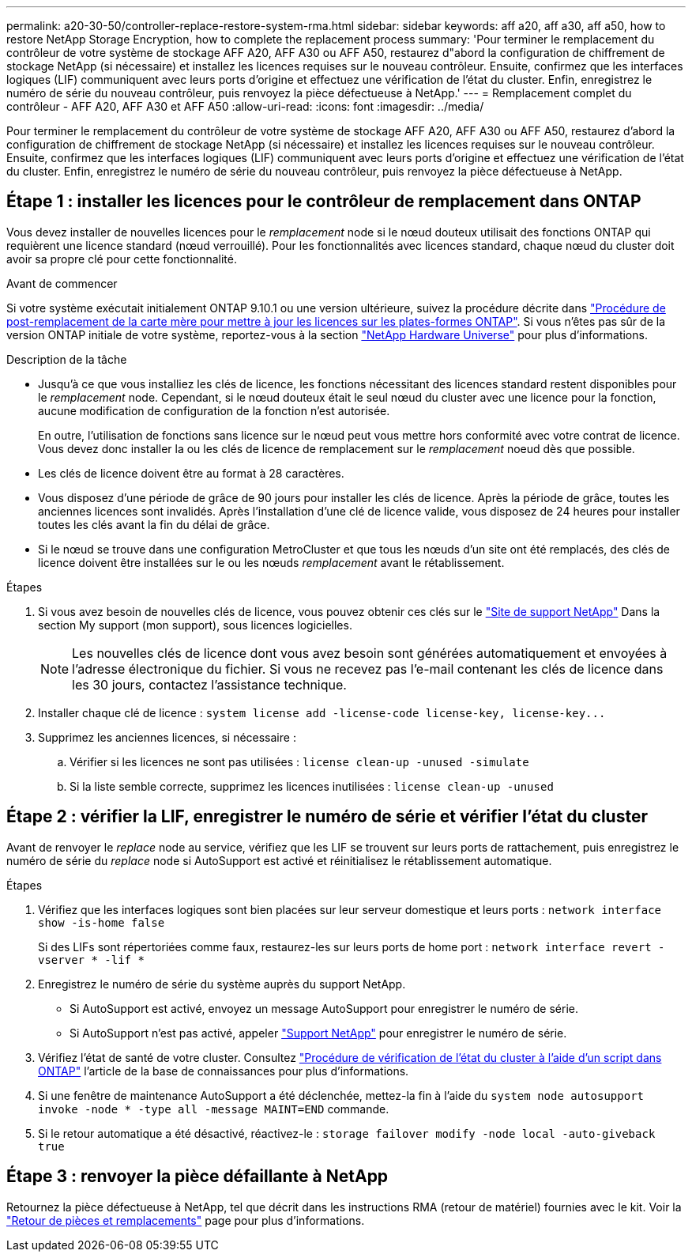 ---
permalink: a20-30-50/controller-replace-restore-system-rma.html 
sidebar: sidebar 
keywords: aff a20, aff a30, aff a50, how to restore NetApp Storage Encryption, how to complete the replacement process 
summary: 'Pour terminer le remplacement du contrôleur de votre système de stockage AFF A20, AFF A30 ou AFF A50, restaurez d"abord la configuration de chiffrement de stockage NetApp (si nécessaire) et installez les licences requises sur le nouveau contrôleur.  Ensuite, confirmez que les interfaces logiques (LIF) communiquent avec leurs ports d’origine et effectuez une vérification de l’état du cluster.  Enfin, enregistrez le numéro de série du nouveau contrôleur, puis renvoyez la pièce défectueuse à NetApp.' 
---
= Remplacement complet du contrôleur - AFF A20, AFF A30 et AFF A50
:allow-uri-read: 
:icons: font
:imagesdir: ../media/


[role="lead"]
Pour terminer le remplacement du contrôleur de votre système de stockage AFF A20, AFF A30 ou AFF A50, restaurez d'abord la configuration de chiffrement de stockage NetApp (si nécessaire) et installez les licences requises sur le nouveau contrôleur.  Ensuite, confirmez que les interfaces logiques (LIF) communiquent avec leurs ports d’origine et effectuez une vérification de l’état du cluster.  Enfin, enregistrez le numéro de série du nouveau contrôleur, puis renvoyez la pièce défectueuse à NetApp.



== Étape 1 : installer les licences pour le contrôleur de remplacement dans ONTAP

Vous devez installer de nouvelles licences pour le _remplacement_ node si le nœud douteux utilisait des fonctions ONTAP qui requièrent une licence standard (nœud verrouillé). Pour les fonctionnalités avec licences standard, chaque nœud du cluster doit avoir sa propre clé pour cette fonctionnalité.

.Avant de commencer
Si votre système exécutait initialement ONTAP 9.10.1 ou une version ultérieure, suivez la procédure décrite dans  https://kb.netapp.com/on-prem/ontap/OHW/OHW-KBs/Post_Motherboard_Replacement_Process_to_update_Licensing_on_a_AFF_FAS_system#Internal_Notes^["Procédure de post-remplacement de la carte mère pour mettre à jour les licences sur les plates-formes ONTAP"]. Si vous n'êtes pas sûr de la version ONTAP initiale de votre système, reportez-vous à la section link:https://hwu.netapp.com["NetApp Hardware Universe"^] pour plus d'informations.

.Description de la tâche
* Jusqu'à ce que vous installiez les clés de licence, les fonctions nécessitant des licences standard restent disponibles pour le _remplacement_ node. Cependant, si le nœud douteux était le seul nœud du cluster avec une licence pour la fonction, aucune modification de configuration de la fonction n'est autorisée.
+
En outre, l'utilisation de fonctions sans licence sur le nœud peut vous mettre hors conformité avec votre contrat de licence. Vous devez donc installer la ou les clés de licence de remplacement sur le _remplacement_ noeud dès que possible.

* Les clés de licence doivent être au format à 28 caractères.
* Vous disposez d'une période de grâce de 90 jours pour installer les clés de licence. Après la période de grâce, toutes les anciennes licences sont invalidés. Après l'installation d'une clé de licence valide, vous disposez de 24 heures pour installer toutes les clés avant la fin du délai de grâce.
* Si le nœud se trouve dans une configuration MetroCluster et que tous les nœuds d'un site ont été remplacés, des clés de licence doivent être installées sur le ou les nœuds _remplacement_ avant le rétablissement.


.Étapes
. Si vous avez besoin de nouvelles clés de licence, vous pouvez obtenir ces clés sur le https://mysupport.netapp.com/site/global/dashboard["Site de support NetApp"] Dans la section My support (mon support), sous licences logicielles.
+

NOTE: Les nouvelles clés de licence dont vous avez besoin sont générées automatiquement et envoyées à l'adresse électronique du fichier. Si vous ne recevez pas l'e-mail contenant les clés de licence dans les 30 jours, contactez l'assistance technique.

. Installer chaque clé de licence : `+system license add -license-code license-key, license-key...+`
. Supprimez les anciennes licences, si nécessaire :
+
.. Vérifier si les licences ne sont pas utilisées : `license clean-up -unused -simulate`
.. Si la liste semble correcte, supprimez les licences inutilisées : `license clean-up -unused`






== Étape 2 : vérifier la LIF, enregistrer le numéro de série et vérifier l'état du cluster

Avant de renvoyer le _replace_ node au service, vérifiez que les LIF se trouvent sur leurs ports de rattachement, puis enregistrez le numéro de série du _replace_ node si AutoSupport est activé et réinitialisez le rétablissement automatique.

.Étapes
. Vérifiez que les interfaces logiques sont bien placées sur leur serveur domestique et leurs ports : `network interface show -is-home false`
+
Si des LIFs sont répertoriées comme faux, restaurez-les sur leurs ports de home port : `network interface revert -vserver * -lif *`

. Enregistrez le numéro de série du système auprès du support NetApp.
+
** Si AutoSupport est activé, envoyez un message AutoSupport pour enregistrer le numéro de série.
** Si AutoSupport n'est pas activé, appeler https://mysupport.netapp.com["Support NetApp"] pour enregistrer le numéro de série.


. Vérifiez l'état de santé de votre cluster. Consultez https://kb.netapp.com/on-prem/ontap/Ontap_OS/OS-KBs/How_to_perform_a_cluster_health_check_with_a_script_in_ONTAP["Procédure de vérification de l'état du cluster à l'aide d'un script dans ONTAP"^] l'article de la base de connaissances pour plus d'informations.
. Si une fenêtre de maintenance AutoSupport a été déclenchée, mettez-la fin à l'aide du `system node autosupport invoke -node * -type all -message MAINT=END` commande.
. Si le retour automatique a été désactivé, réactivez-le : `storage failover modify -node local -auto-giveback true`




== Étape 3 : renvoyer la pièce défaillante à NetApp

Retournez la pièce défectueuse à NetApp, tel que décrit dans les instructions RMA (retour de matériel) fournies avec le kit. Voir la https://mysupport.netapp.com/site/info/rma["Retour de pièces et remplacements"] page pour plus d'informations.
